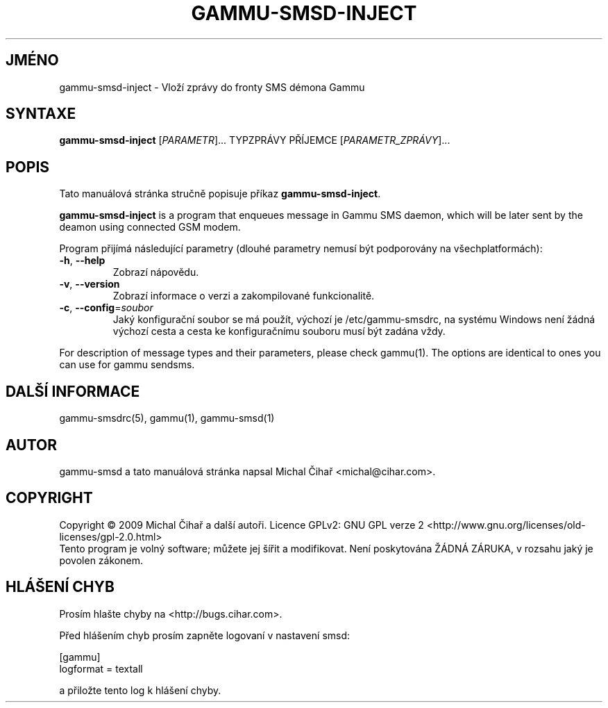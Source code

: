 .\"*******************************************************************
.\"
.\" This file was generated with po4a. Translate the source file.
.\"
.\"*******************************************************************
.TH GAMMU\-SMSD\-INJECT 1 "Leden 4, 2009" "Gammu 1.23.0" "Dokumentace Gammu"
.SH JMÉNO
gammu\-smsd\-inject \- Vloží zprávy do fronty SMS démona Gammu
.SH SYNTAXE
\fBgammu\-smsd\-inject\fP [\fIPARAMETR\fP]...  TYPZPRÁVY PŘÍJEMCE
[\fIPARAMETR_ZPRÁVY\fP]...
.SH POPIS
Tato manuálová stránka stručně popisuje příkaz \fBgammu\-smsd\-inject\fP.
.PP
\fBgammu\-smsd\-inject\fP is a program that enqueues message in Gammu SMS daemon,
which will be later sent by the deamon using connected GSM modem.
.PP
Program přijímá následující parametry (dlouhé parametry nemusí být
podporovány na všechplatformách):
.TP 
\fB\-h\fP, \fB\-\-help\fP
Zobrazí nápovědu.
.TP 
\fB\-v\fP, \fB\-\-version\fP
Zobrazí informace o verzi a zakompilované funkcionalitě.
.TP 
\fB\-c\fP, \fB\-\-config\fP=\fIsoubor\fP
Jaký konfigurační soubor se má použít, výchozí je /etc/gammu\-smsdrc, na
systému Windows není žádná výchozí cesta a cesta ke konfiguračnímu souboru
musí být zadána vždy.
.PP
For description of message types and their parameters, please check
gammu(1).  The options are identical to ones you can use for gammu sendsms.

.SH "DALŠÍ INFORMACE"
gammu\-smsdrc(5), gammu(1), gammu\-smsd(1)
.SH AUTOR
gammu\-smsd a tato manuálová stránka napsal Michal Čihař
<michal@cihar.com>.
.SH COPYRIGHT
Copyright \(co 2009 Michal Čihař a další autoři.  Licence GPLv2: GNU GPL
verze 2 <http://www.gnu.org/licenses/old\-licenses/gpl\-2.0.html>
.br
Tento program je volný software; můžete jej šířit a modifikovat.  Není
poskytována ŽÁDNÁ ZÁRUKA, v rozsahu jaký je povolen zákonem.
.SH "HLÁŠENÍ CHYB"
Prosím hlašte chyby na <http://bugs.cihar.com>.

Před hlášením chyb prosím zapněte logovaní v nastavení smsd:

    [gammu]
    logformat = textall

a přiložte tento log k hlášení chyby.

